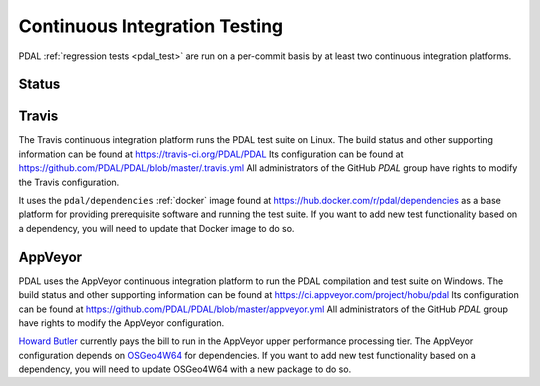 .. _integration:

================================================================================
Continuous Integration Testing
================================================================================

PDAL :ref:`regression tests <pdal_test>` are run on a per-commit basis by at
least two continuous integration platforms.


Status
--------------------------------------------------------------------------------

.. |travis|
.. |appveyor|

.. |travis| image:: https://travis-ci.org/PDAL/PDAL.png?branch=master
   :target: https://travis-ci.org/PDAL/PDAL

.. |appveyor| image:: https://ci.appveyor.com/api/projects/status/github/pdal/pdal?branch=master&svg=true
   :target: https://ci.appveyor.com/project/hobu/pdal

.. _travis:

Travis
--------------------------------------------------------------------------------

The Travis continuous integration platform runs the PDAL test suite on Linux.
The build status and other supporting information can be found at
https://travis-ci.org/PDAL/PDAL Its configuration can be found at
https://github.com/PDAL/PDAL/blob/master/.travis.yml All administrators of the
GitHub `PDAL` group have rights to modify the Travis configuration.

It uses the ``pdal/dependencies`` :ref:`docker` image found at
https://hub.docker.com/r/pdal/dependencies as a base platform for providing
prerequisite software and running the test suite. If you want to add new test
functionality based on a dependency, you will need to update that Docker image
to do so.


.. _appveyor:

AppVeyor
--------------------------------------------------------------------------------

PDAL uses the AppVeyor continuous integration platform to run the PDAL
compilation and test suite on Windows. The build status and other supporting
information can be found at https://ci.appveyor.com/project/hobu/pdal
Its configuration can be found at https://github.com/PDAL/PDAL/blob/master/appveyor.yml
All administrators of the GitHub `PDAL` group have rights to modify the AppVeyor
configuration.

`Howard Butler`_ currently pays the bill to run in the AppVeyor upper
performance processing tier. The AppVeyor configuration depends on `OSGeo4W64`_
for dependencies. If you want to add new test functionality based on a
dependency, you will need to update OSGeo4W64 with a new package to do so.

.. _`OSGeo4W64`: http://trac.osgeo.org/osgeo4w/


.. _`Howard Butler`: http://github.com/hobu


